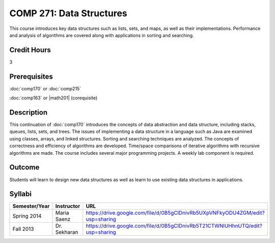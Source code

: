 COMP 271: Data Structures
=========================

This course introduces key data structures such as lists, sets, and maps, as well as their implementations. Performance and analysis of algorithms are covered along with applications in sorting and searching.

Credit Hours
-----------------------

3

Prerequisites
------------------------------

:doc:`comp170` or :doc:`comp215` 

:doc:`comp163` or |math201| (corequisite)


Description
--------------------

This continuation of :doc:`comp170` introduces the concepts of data
abstraction and data structure, including stacks, queues, lists, sets, and
trees. The issues of implementing a data structure in a language such as Java
are examined using classes, arrays, and linked structures. Sorting and
searching techniques are analyzed. The concepts of correctness and efficiency
of algorithms are developed. Time/space comparisons of iterative algorithms
with recursive algorithms are made. The course includes several major
programming projects. A weekly lab component is required.

Outcome
----------------------

Students will learn to design new data structures as well as learn to use existing data structures in applications.

Syllabi
----------------------

.. csv-table:: 
   	:header: "Semester/Year", "Instructor", "URL"
   	:widths: 15, 25, 50

	"Spring 2014", "Maria Saenz", "https://drive.google.com/file/d/0B5gClDnivRb5UXpVNFkyODU4ZGM/edit?usp=sharing"
	"Fall 2013", "Dr. Sekharan", "https://drive.google.com/file/d/0B5gClDnivRb5T21CTWNlUHhnUTQ/edit?usp=sharing"
